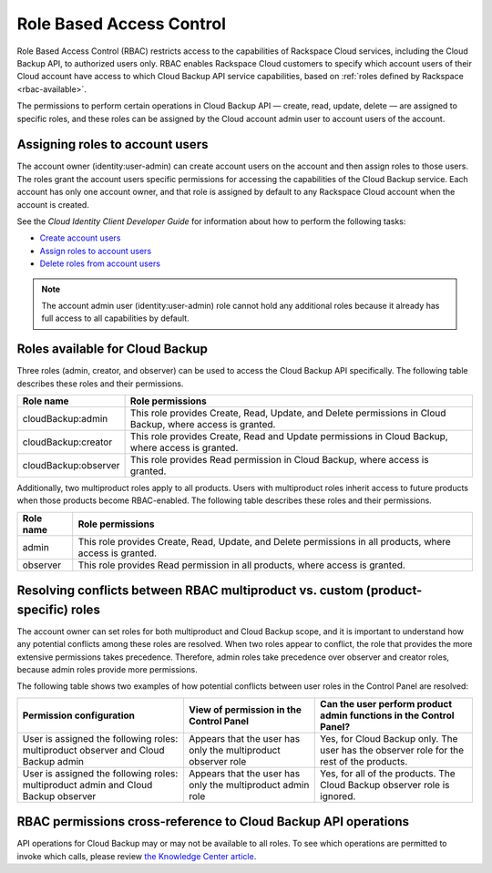.. _rbac:

=========================
Role Based Access Control
=========================

Role Based Access Control (RBAC) restricts access to the capabilities of Rackspace Cloud services, including the Cloud Backup API, to authorized users only. RBAC enables Rackspace Cloud customers to specify which account users of their Cloud account have access to which Cloud Backup API service capabilities, based on :ref:`roles defined by Rackspace <rbac-available>`. 

The permissions to perform certain operations in Cloud Backup API — create, read, update, delete — are assigned to specific roles, and these roles can be assigned by the Cloud account admin user to account users of the account.

.. _rbac-assigning:

Assigning roles to account users
~~~~~~~~~~~~~~~~~~~~~~~~~~~~~~~~

The account owner (identity:user-admin) can create account users on the account and then assign roles to those users. The roles grant the account users specific permissions for accessing the capabilities of the Cloud Backup service. Each account has only one account owner, and that role is assigned by default to any Rackspace Cloud account when the account is created.

See the *Cloud Identity Client Developer Guide* for information about how to perform the following tasks:

-  `Create account users`_

-  `Assign roles to account users`_

-  `Delete roles from account users`_

..  note:: 
    The account admin user (identity:user-admin) role cannot hold any additional roles because it already has full access to all capabilities by default.

.. _Create account users: http://docs.rackspace.com/auth/api/v2.0/auth-client-devguide/content/POST_addUser_v2.0_users_User_Calls.html

.. _Assign roles to account users: http://docs.rackspace.com/auth/api/v2.0/auth-client-devguide/content/PUT_addUserRole__v2.0_users__userId__roles_OS-KSADM__roleid__Role_Calls.html

.. _Delete roles from account users: http://docs.rackspace.com/auth/api/v2.0/auth-client-devguide/content/DELETE_deleteUserRole__v2.0_users__userId__roles_OS-KSADM__roleid__Role_Calls.html

.. _rbac-available: 

Roles available for Cloud Backup
~~~~~~~~~~~~~~~~~~~~~~~~~~~~~~~~

Three roles (admin, creator, and observer) can be used to access the Cloud Backup API specifically. The following table describes these roles and their permissions.

+--------------------------------------+--------------------------------------+
| Role name                            | Role permissions                     |
+======================================+======================================+
| cloudBackup:admin                    | This role provides Create, Read,     |
|                                      | Update, and Delete permissions in    |
|                                      | Cloud Backup, where access is        |
|                                      | granted.                             |
+--------------------------------------+--------------------------------------+
| cloudBackup:creator                  | This role provides Create, Read and  |
|                                      | Update permissions in Cloud Backup,  |
|                                      | where access is granted.             |
+--------------------------------------+--------------------------------------+
| cloudBackup:observer                 | This role provides Read permission   |
|                                      | in Cloud Backup, where access is     |
|                                      | granted.                             |
+--------------------------------------+--------------------------------------+

Additionally, two multiproduct roles apply to all products. Users with multiproduct roles inherit access to future products when those products become RBAC-enabled. The following table describes these roles and their permissions.

+--------------------------------------+--------------------------------------+
| Role name                            | Role permissions                     |
+======================================+======================================+
| admin                                | This role provides Create, Read,     |
|                                      | Update, and Delete permissions in    |
|                                      | all products, where access is        |
|                                      | granted.                             |
+--------------------------------------+--------------------------------------+
| observer                             | This role provides Read permission   |
|                                      | in all products, where access is     |
|                                      | granted.                             |
+--------------------------------------+--------------------------------------+

.. _rbac-resolving:

Resolving conflicts between RBAC multiproduct vs. custom (product-specific) roles
~~~~~~~~~~~~~~~~~~~~~~~~~~~~~~~~~~~~~~~~~~~~~~~~~~~~~~~~~~~~~~~~~~~~~~~~~~~~~~~~~

The account owner can set roles for both multiproduct and Cloud Backup scope, and it is important to understand how any potential conflicts among these roles are resolved. When two roles appear to conflict, the role that provides the more extensive permissions takes precedence. Therefore, admin roles take precedence over observer and creator roles, because admin roles provide more permissions.

The following table shows two examples of how potential conflicts between user roles in the Control Panel are resolved:

+--------------------------+----------------------+-------------------------+
| Permission configuration | View of permission   | Can the user perform    |
|                          | in the Control Panel | product admin functions |
|                          |                      | in the Control Panel?   |
+==========================+======================+=========================+
| User is assigned the     | Appears that the     | Yes, for Cloud Backup   |
| following roles:         | user has only the    | only. The user has the  |
| multiproduct observer    | multiproduct         | observer role for the   |
| and Cloud Backup admin   | observer role        | rest of the products.   |
+--------------------------+----------------------+-------------------------+
| User is assigned the     | Appears that the     | Yes, for all of the     |
| following roles:         | user has only the    | products. The Cloud     |
| multiproduct admin and   | multiproduct admin   | Backup observer role is |
| Cloud Backup observer    | role                 | ignored.                |
+--------------------------+----------------------+-------------------------+

.. _rbac-permissions:

RBAC permissions cross-reference to Cloud Backup API operations
~~~~~~~~~~~~~~~~~~~~~~~~~~~~~~~~~~~~~~~~~~~~~~~~~~~~~~~~~~~~~~~

API operations for Cloud Backup may or may not be available to all roles. To see which operations are permitted to invoke which calls, please review `the Knowledge Center article`_.

.. _the Knowledge Center article: http://www.rackspace.com/knowledge_center/article/permissions-matrix-for-role-based-access-control-rbac